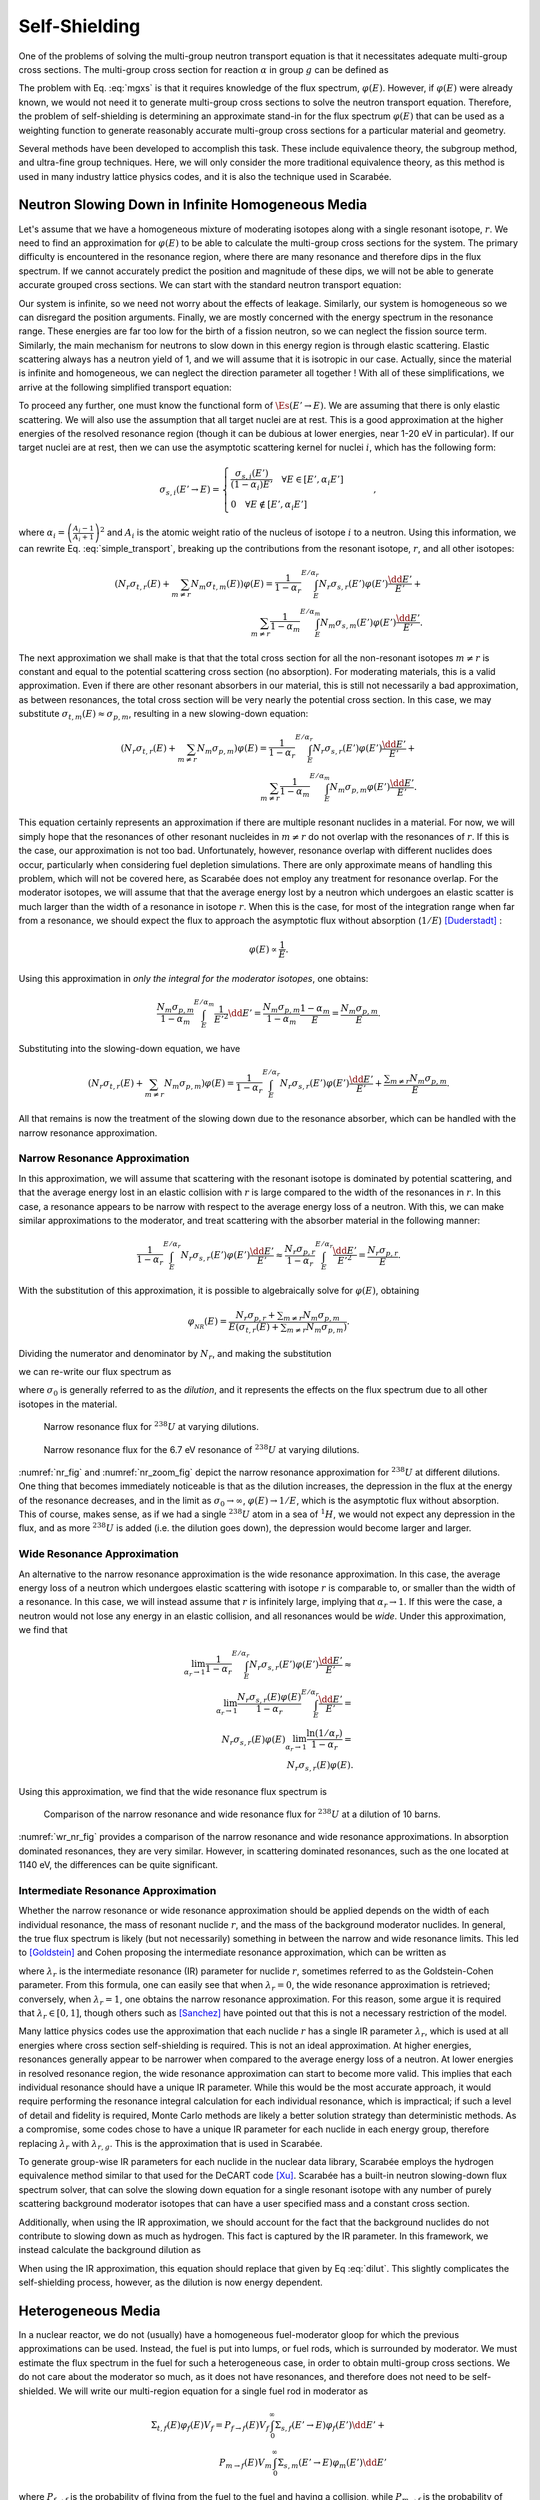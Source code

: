 .. _self_shielding:

Self-Shielding
==============

One of the problems of solving the multi-group neutron transport equation is
that it necessitates adequate multi-group cross sections. The multi-group cross
section for reaction :math:`\alpha` in group :math:`g` can be defined as

.. math::
    :label: mgxs

    \Sigma_{a,g} = \frac{\displaystyle\int_{E_{g-1}}^{E_g} \Sigma_{a}(E)\varphi(E) \dd E}
                        {\displaystyle\int_{E_{g-1}}^{E_g} \varphi(E) \dd E}

The problem with Eq. :eq:`mgxs` is that it requires knowledge of the flux
spectrum, :math:`\varphi(E)`. However, if :math:`\varphi(E)` were already
known, we would not need it to generate multi-group cross sections to solve the
neutron transport equation. Therefore, the problem of self-shielding is
determining an approximate stand-in for the flux spectrum :math:`\varphi(E)`
that can be used as a weighting function to generate reasonably accurate
multi-group cross sections for a particular material and geometry.

Several methods have been developed to accomplish this task. These include
equivalence theory, the subgroup method, and ultra-fine group techniques. Here,
we will only consider the more traditional equivalence theory, as this method
is used in many industry lattice physics codes, and it is also the technique
used in Scarabée.

Neutron Slowing Down in Infinite Homogeneous Media
--------------------------------------------------

Let's assume that we have a homogeneous mixture of moderating isotopes along
with a single resonant isotope, :math:`r`. We need to find an approximation for
:math:`\varphi(E)` to be able to calculate the multi-group cross sections for
the system. The primary difficulty is encountered in the resonance region, where
there are many resonance and therefore dips in the flux spectrum. If we cannot
accurately predict the position and magnitude of these dips, we will not be able
to generate accurate grouped cross sections. We can start with the standard
neutron transport equation:

.. math::
    :label: transport_keff

    \dir\cdot\grad{\varphi(\pos,E,\dir)} + \Et(\pos,E)\varphi(\pos,E,\dir) =
	\\
	\int_0^\infty \int_{4\pi} \nu_s(\pos,E)\Es(\pos,E'\to E,\dir'\to\dir)\varphi(\pos,E',\dir')\dd\dir'\dd E' +
	\\
	\frac{1}{k}\int_0^\infty \int_{4\pi} \nu_p(\pos,E)\Ef(\pos,E'\to E,\dir'\to\dir)\varphi(\pos,E',\dir')\dd\dir'\dd E' +
	\\
	\frac{1}{k}
	\sum_{i}\frac{\chi_i(\pos, E)}{4\pi} \int_0^\infty \beta_i(\pos, E) \nu(\pos,E)\Ef(\pos,E') \int_{4\pi}\varphi(\pos,E',\dir')\dd\dir'\dd E'.

Our system is infinite, so we need not worry about the effects of leakage.
Similarly, our system is homogeneous so we can disregard the position arguments.
Finally, we are mostly concerned with the energy spectrum in the resonance
range. These energies are far too low for the birth of a fission neutron, so we
can neglect the fission source term. Similarly, the main mechanism for neutrons
to slow down in this energy region is through elastic scattering. Elastic
scattering always has a neutron yield of 1, and we will assume that it is
isotropic in our case. Actually, since the material is infinite and homogeneous,
we can neglect the direction parameter all together ! With all of these
simplifications, we arrive at the following simplified transport equation:

.. math::
    :label: simple_transport

    \Et(E)\varphi(E) = \int_0^\infty \Es(E'\to E)\varphi(E')\dd E'.

To proceed any further, one must know the functional form of
:math:`\Es(E'\to E)`. We are assuming that there is only elastic scattering.
We will also use the assumption that all target nuclei are at rest. This is a
good approximation at the higher energies of the resolved resonance region
(though it can be dubious at lower energies, near 1-20 eV in particular). If our
target nuclei are at rest, then we can use the asymptotic scattering kernel for
nuclei :math:`i`, which has the following form:

.. math::

    \sigma_{s,i}(E'\to E) = 
	\begin{cases}
		\frac{\sigma_{s,i}(E')}{(1-\alpha_i)E'} \quad \forall E\in[E',\alpha_i E'] \\\\
		0 \quad \forall E\notin[E',\alpha_i E']
	\end{cases} \qquad,

where :math:`\alpha_i = \left(\frac{A_i-1}{A_i+1}\right)^2` and :math:`A_i` is
the atomic weight ratio of the nucleus of isotope :math:`i` to a neutron. Using
this information, we can rewrite Eq. :eq:`simple_transport`, breaking up the
contributions from the resonant isotope, :math:`r`, and all other isotopes:

.. math::

    \left(N_r\sigma_{t,r}(E) + \sum_{m\ne r}N_m\sigma_{t,m}(E)\right)\varphi(E) =
	\frac{1}{1-\alpha_r}\int^{E/\alpha_r}_{E} N_r \sigma_{s,r}(E')\varphi(E')\frac{\dd E'}{E'} +
    \\
	\sum_{m\ne r}\frac{1}{1-\alpha_m}\int^{E/\alpha_m}_{E} N_m \sigma_{s,m}(E')\varphi(E')\frac{\dd E'}{E'}.

The next approximation we shall make is that that the total cross section for
all the non-resonant isotopes :math:`m\ne r` is constant and equal to the
potential scattering cross section (no absorption). For moderating materials,
this is a valid approximation. Even if there are other resonant absorbers in our
material, this is still not necessarily a bad approximation, as between
resonances, the total cross section will be very nearly the potential cross
section. In this case, we may substitute
:math:`\sigma_{t,m}(E)\approx\sigma_{p,m}`, resulting in a new slowing-down
equation:

.. math::

    \left(N_r\sigma_{t,r}(E) + \sum_{m\ne r}N_m\sigma_{p,m}\right)\varphi(E) =
	\frac{1}{1-\alpha_r}\int^{E/\alpha_r}_{E} N_r \sigma_{s,r}(E')\varphi(E')\frac{\dd E'}{E'} +
    \\
	\sum_{m\ne r}\frac{1}{1-\alpha_m}\int^{E/\alpha_m}_{E} N_m \sigma_{p,m}\varphi(E')\frac{\dd E'}{E'}.

This equation certainly represents an approximation if there are multiple
resonant nuclides in a material. For now, we will simply hope that the
resonances of other resonant nucleides in :math:`m\ne r` do not overlap with
the resonances of :math:`r`. If this is the case, our approximation is not too
bad. Unfortunately, however, resonance overlap with different nuclides does
occur, particularly when considering fuel depletion simulations. There are only
approximate means of handling this problem, which will not be covered here, as
Scarabée does not employ any treatment for resonance overlap. For the moderator
isotopes, we will assume that that the average energy lost by a neutron which
undergoes an elastic scatter is much larger than the width of a resonance in
isotope :math:`r`. When this is the case, for most of the integration range when
far from a resonance, we should expect the flux to approach the asymptotic flux
without absorption (:math:`1/E`) [Duderstadt]_ :

.. math::

    \varphi(E)\propto \frac{1}{E}.

Using this approximation in *only the integral for the moderator isotopes*,
one obtains:

.. math::

    \frac{N_m \sigma_{p,m}}{1-\alpha_m}\int^{E/\alpha_m}_{E}
    \frac{1}{E'^2}\dd E' =
    \frac{N_m \sigma_{p,m}}{1-\alpha_m} \frac{1-\alpha_m}{E} =
    \frac{N_m\sigma_{p,m}}{E}.

Substituting into the slowing-down equation, we have

.. math::

    \left(N_r\sigma_{t,r}(E) + \sum_{m\ne r}N_m\sigma_{p,m}\right)\varphi(E) =
	\frac{1}{1-\alpha_r}\int^{E/\alpha_r}_{E} N_r \sigma_{s,r}(E')\varphi(E')
    \frac{\dd E'}{E'} + \frac{\displaystyle\sum_{m\ne r}N_m\sigma_{p,m}}{E}.

All that remains is now the treatment of the slowing down due to the resonance
absorber, which can be handled with the narrow resonance approximation.

------------------------------
Narrow Resonance Approximation
------------------------------

In this approximation, we will assume that scattering with the resonant isotope
is dominated by potential scattering, and that the average energy lost in an
elastic collision with :math:`r` is large compared to the width of the
resonances in :math:`r`. In this case, a resonance appears to be narrow with
respect to the average energy loss of a neutron. With this, we can make similar
approximations to the moderator, and treat scattering with the absorber material
in the following manner:

.. math::

    \frac{1}{1-\alpha_r}\int^{E/\alpha_r}_{E} N_r \sigma_{s,r}(E')\varphi(E')
    \frac{\dd E'}{E'} \approx
    \frac{N_r\sigma_{p,r}}{1-\alpha_r}\int^{E/\alpha_r}_{E}
    \frac{\dd E'}{E'^2} = \frac{N_r\sigma_{p,r}}{E}.

With the substitution of this approximation, it is possible to algebraically
solve for :math:`\varphi(E)`, obtaining

.. math::

    \varphi_{_{NR}}(E) = \frac{N_r\sigma_{p,r} +
    \displaystyle\sum_{m\ne r}N_m\sigma_{p,m}}{E\left(\sigma_{t,r}(E) +
    \displaystyle\sum_{m\ne r}N_m\sigma_{p,m}\right)}.

Dividing the numerator and denominator by :math:`N_r`, and making the
substitution

.. math::
    :label: dilut

    \sigma_0 = \frac{\displaystyle\sum_{m\ne r}N_m\sigma_{p,m}}{N_r},

we can re-write our flux spectrum as

.. math::
    :label: nr

    \varphi_{_{NR}}(E) = \frac{\sigma_{p,r} +
    \sigma_0}{E\left(\sigma_{t,r}(E) + \sigma_0\right)},

where :math:`\sigma_0` is generally referred to as the *dilution*, and it
represents the effects on the flux spectrum due to all other isotopes in the
material.

.. _nr_fig:

.. figure:: ../_images/nr.svg

    Narrow resonance flux for :math:`^{238}U` at varying dilutions.

.. _nr_zoom_fig:

.. figure:: ../_images/nr_zoom.svg

    Narrow resonance flux for the 6.7 eV resonance of :math:`^{238}U` at
    varying dilutions.

:numref:`nr_fig` and :numref:`nr_zoom_fig` depict the narrow resonance
approximation for :math:`^{238}U` at different dilutions. One thing that becomes
immediately noticeable is that as the dilution increases, the depression in the
flux at the energy of the resonance decreases, and in the limit as
:math:`\sigma_0\to\infty`, :math:`\varphi(E) \to 1/E`, which is the asymptotic
flux without absorption. This of course, makes sense, as if we had a single
:math:`^{238}U` atom in a sea of :math:`^{1}H`, we would not expect any
depression in the flux, and as more :math:`^{238}U` is added (i.e. the dilution
goes down), the depression would become larger and larger.

----------------------------
Wide Resonance Approximation
----------------------------

An alternative to the narrow resonance approximation is the wide resonance
approximation. In this case, the average energy loss of a neutron which
undergoes elastic scattering with isotope :math:`r` is comparable to, or
smaller than the width of a resonance. In this case, we will instead assume
that :math:`r` is infinitely large, implying that
:math:`\alpha_r \rightarrow 1`. If this were the case, a neutron would not lose
any energy in an elastic collision, and all resonances would be *wide*. Under
this approximation, we find that

.. math::

    \lim_{\alpha_r \rightarrow 1}\frac{1}{1-\alpha_r}\int^{E/\alpha_r}_{E} N_r \sigma_{s,r}(E')\varphi(E') \frac{\dd E'}{E'} \approx
    \\\\
    \lim_{\alpha_r \rightarrow 1} \frac{N_r \sigma_{s,r}(E)\varphi(E)}{1 - \alpha_r} \int^{E/\alpha_r}_{E} \frac{\dd E'}{E'} =
    \\\\
    N_r \sigma_{s,r}(E)\varphi(E) \lim_{\alpha_r \rightarrow 1} \frac{\ln(1/\alpha_r)}{1 - \alpha_r} =
    \\\\
    N_r \sigma_{s,r}(E)\varphi(E).

Using this approximation, we find that the wide resonance flux spectrum is

.. math::
    :label: wr

    \varphi_{_{WR}}(E) = \frac{\sigma_0}{E\left(\sigma_{a,r}(E) + \sigma_0\right)}.

.. _wr_nr_fig:

.. figure:: ../_images/wr.svg

    Comparison of the narrow resonance and wide resonance flux for :math:`^{238}U` at a dilution of 10 barns.

:numref:`wr_nr_fig` provides a comparison of the narrow resonance and wide
resonance approximations. In absorption dominated resonances, they are very
similar. However, in scattering dominated resonances, such as the one located
at 1140 eV, the differences can be quite significant. 

------------------------------------
Intermediate Resonance Approximation
------------------------------------

Whether the narrow resonance or wide resonance approximation should be applied
depends on the width of each individual resonance, the mass of resonant nuclide
:math:`r`, and the mass of the background moderator nuclides. In general, the
true flux spectrum is likely (but not necessarily) something in between the
narrow and wide resonance limits. This led to [Goldstein]_ and Cohen proposing
the intermediate resonance approximation, which can be written as

.. math::
    :label: ir
    
    \varphi_{_{IR}}(E) = \frac{\lambda_r\sigma_{p,r} + \sigma_0}{E\left(\sigma_{a,r}(E) + \lambda_r\sigma_{s,r}(E) + \sigma_0\right)},

where :math:`\lambda_r` is the intermediate resonance (IR) parameter for nuclide
:math:`r`, sometimes referred to as the Goldstein-Cohen parameter. From this
formula, one can easily see that when :math:`\lambda_r = 0`, the wide resonance
approximation is retrieved; conversely, when :math:`\lambda_r = 1`, one obtains
the narrow resonance approximation. For this reason, some argue it is required
that :math:`\lambda_r \in [0, 1]`, though others such as [Sanchez]_ have
pointed out that this is not a necessary restriction of the model.

Many lattice physics codes use the approximation that each nuclide :math:`r`
has a single IR parameter :math:`\lambda_r`, which is used at all energies
where cross section self-shielding is required. This is not an ideal
approximation. At higher energies, resonances generally appear to be narrower
when compared to the average energy loss of a neutron. At lower energies in
resolved resonance region, the wide resonance approximation can start to
become more valid. This implies that each individual resonance should have a
unique IR parameter. While this would be the most accurate approach, it would
require performing the resonance integral calculation for each individual
resonance, which is impractical; if such a level of detail and fidelity is
required, Monte Carlo methods are likely a better solution strategy than
deterministic methods. As a compromise, some codes chose to have a unique IR
parameter for each nuclide in each energy group, therefore replacing
:math:`\lambda_r` with :math:`\lambda_{r,g}`. This is the approximation that
is used in Scarabée.

To generate group-wise IR parameters for each nuclide in the nuclear data
library, Scarabée employs the hydrogen equivalence method similar to that used
for the DeCART code [Xu]_. Scarabée has a built-in neutron slowing-down flux
spectrum solver, that can solve the slowing down equation for a single resonant
isotope with any number of purely scattering background moderator isotopes that
can have a user specified mass and a constant cross section.

Additionally, when using the IR approximation, we should account for the fact
that the background nuclides do not contribute to slowing down as much as
hydrogen. This fact is captured by the IR parameter. In this framework, we
instead calculate the background dilution as

.. math::
    :label: ir_dilut

    \sigma_{0,g} = \frac{\displaystyle\sum_{m\ne r}N_m \lambda_{m,g} \sigma_{p,m}}{N_r}.

When using the IR approximation, this equation should replace that given by Eq
:eq:`dilut`. This slightly complicates the self-shielding process, however, as
the dilution is now energy dependent.

Heterogeneous Media
--------------------

In a nuclear reactor, we do not (usually) have a homogeneous fuel-moderator
gloop for which the previous approximations can be used. Instead, the fuel is
put into lumps, or fuel rods, which is surrounded by moderator. We must estimate
the flux spectrum in the fuel for such a heterogeneous case, in order to obtain
multi-group cross sections. We do not care about the moderator so much, as it
does not have resonances, and therefore does not need to be self-shielded. We
will write our multi-region equation for a single fuel rod in moderator as

.. math::

    \Sigma_{t,f}(E)\varphi_f(E)V_f = P_{f\to f}(E) V_f \int_0^\infty \Sigma_{s,f}(E'\to E)\varphi_f(E')\dd E' + \\
	P_{m\to f}(E) V_m \int_0^\infty \Sigma_{s,m}(E'\to E)\varphi_m(E')\dd E'

where :math:`P_{f\to f}` is the probability of flying from the fuel to the fuel
and having a collision, while :math:`P_{m\to f}` is the probability of flying
from the moderator to the fuel and having a collision. If we apply the narrow
resonance approximation, the result is

.. math::
    :label: fuel_flux_no_cp_reciprocity

    \Sigma_{t,f}(E)\varphi_f(E)V_f = \frac{1}{E}\left(\left(1-P_{f\to m}(E)\right)V_f\Sigma_{p,f} + P_{m\to f}(E)V_m\Sigma_{p,m}\right).

This formalism, of looking at the probability of flying from one region to
another and having a collision is called the method of *collision
probabilities*. In collision probabilities, there is a reciprocity relation of
the form

.. math::

    P_{m\to f}(E)V_m\Sigma_{p,m} = P_{f\to m}(E)V_f\Sigma_{t,f}(E).

The reciprocity relation is based on the idea that a neutron has the same
probability to fly along a ray and then have a collision, whether it is flying
in the forward or backwards direction along the ray. Using this relation, we can
rewrite Eq. :eq:`fuel_flux_no_cp_reciprocity` as

.. math::
    :label: fuel_flux_cp

    \varphi_f(E) = \frac{1}{E}\left[\left(1-P_{f\to m}(E)\right)\frac{\Sigma_{p,f}}{\Sigma_{t,f}(E)} + P_{f\to m}(E)\right].

Therefore, if we are able to determine :math:`P_{f\to m}(E)`, we could derive
an approximation for the flux spectrum in the fuel. This is the probability of
a particle flying from the fuel to the moderator and having a collision. It is
also often called the escape probability, as it is the probability of neutron to
escape the fuel. For this reason, we introduce the alternative notation

.. math::

    P_e(E) \equiv P_{f\to m}(E),

which will be used from here on out.

-----------------------------
Wigner Rational Approximation
-----------------------------

Without giving many details here, we shall simply postulate that we will employ
the Wigner rational approximation for the escape probability which has the form:

.. math::

    P_e(E) = \frac{1}{\Sigma_{t,f}(E)\bar{l} + 1},

:math:`\bar{l}` being the average chord length of the fuel lump, defined as

.. math::

    \bar{l} = \frac{4V}{S}

where :math:`V` is the volume of the resonant material lump and :math:`S` is its
surface area.

Substitution of the Wigner rational approximation into Eq. :eq:`fuel_flux_cp`
yields

.. math::

	\varphi_f(E) = \frac{1}{E}\frac{\Sigma_{p,f} + 1/\bar{l}}
                                   {\Sigma_{t,f}(E) + 1/\bar{l}} =
    \frac{1}{E}\frac{\Sigma_{p,f} + \Sigma_e}{\Sigma_{t,f}(E) + \Sigma_e},

with :math:`\Sigma_e=1/\bar{l}` being the *escape cross section*. Again, we will
consider a single resonant nuclide, :math:`r`, and we can then rewrite the flux
spectrum in an isolated fuel lump as

.. math::
    :label: homo_heto_equiv

	\varphi(E) = \frac{1}{E}
    \frac{\sigma_{p,r} + \left(\sigma_{0,f} + \Sigma_e/N_r\right)}
         {\sigma_{t,r}(E) + \left(\sigma_{0,f} + \Sigma_e/N_r\right)}.

Equation :eq:`homo_heto_equiv` is particularly powerful, as it has an identical
form to Eq. :eq:`nr`. This tells us that we can approximate the flux spectrum in
a heterogeneous system as the flux in a homogeneous system with a modified
effective dilution of the form

.. math::
    :label: wigner_dilution

	\sigma_{0,\text{eff}} = \sigma_{0,f} + \frac{\Sigma_e}{N_r},

with :math:`\sigma_{0,f}` being the standard dilution cross section of the fuel
according to Eq :eq:`dilut` in the narrow resonance approximation, or according
to Eq :eq:`ir_dilut` in the intermediate resonance approximation. Therefore, we
have found an equivalence between an infinite homogeneous system and a
heterogeneous system. It is for this reason that this method of treating
self-shielding is referred to as *equivalence theory*.

---------------------------------
Multi-Term Rational Approximation
---------------------------------

This concept can be expanded upon, and better results can be achieved, by
extending the approximation for the escape probability as

.. math::

	P_e(E) = \sum_n b_n \frac{a_n \Sigma_e}{\Sigma_{t,f}(E) + a_n\Sigma_e},

constrained to

.. math::

	\sum_n b_n = 1.

Adding multiple terms can provide a better approximation of the true escape
probability. Substitution into Eq. :eq:`fuel_flux_cp` yields

.. math::

	\varphi_f(E) = \frac{1}{E}\sum_n b_n \frac{\sigma_{p,r} + \sigma_{0,n}}{\sigma_{t,r}(E) + \sigma_{0,n}},

where the effective dilution for the :math:`n\text{th}` term is

.. math::

	\sigma_{0,n} = \sigma_{0,f} + \frac{a_n\Sigma_e}{N_r}.

Use of the multi-term rational approximation is admittedly a bit more
cumbersome. Instead of considering all of the cross sections for a nuclide at a
single dilution, multiple dilutions must now be considered. If you want to know
the multi-group cross section :math:`\sigma_{x,r,g}`, that is for resonant
nuclide :math:`r`, reaction :math:`x`, in group :math:`g`, then

.. math::

	\sigma_{x,r,g} = \frac{\displaystyle\sum_n b_n \varphi_{n,g} \sigma_{x,r,g,n}}
                          {\displaystyle\sum_n b_n \varphi_{n,g}}

with

.. math::

	\varphi_{n,g} = \frac{\lambda_{r,g}\sigma_{p,r} + \sigma_{0,n}}{\sigma_{a,r,g,n} + \lambda_{r,g}\sigma_{s,r,g,n} + \sigma_{0,n}}

in the intermediate resonance approximation. In this notation,
:math:`\sigma_{x,r,g,n}` is the multi-group cross section for reaction
:math:`x` with nuclide :math:`r` in group :math:`g`, using the effective
dilution :math:`\sigma_{0,n}`. It is worth reiterating here that
:math:`\sigma_{0,n}` is also dependent on the energy group in the intermediate
resonance approximation, according to Eq :eq:`wigner_dilution` and Eq
:eq:`ir_dilut`.

-----------------------------------------------------
Carvik's and Roman's Two-Term Rational Approximations
-----------------------------------------------------

Historically, it has been very common to use a two-term rational approximation.
For cylindrical resonant lumps, the most common form for the escape probability
is Carlvik's approximation which takes the form:

.. math::

	P_e(E) = 2\frac{2\Sigma_e}{\Sigma_{t,f}(E) + 2\Sigma_e} -
              \frac{3\Sigma_e}{\Sigma_{t,f}(E) + 3\Sigma_e}.

For an infinitely long cylinder, the escape cross section can be written as

.. math::

    \Sigma_e = \frac{1}{\bar{l}} = \frac{S}{4V} = \frac{1}{2R},

where :math:`R` is the radius of the cylinder.

Similarly, for an infinite slab resonant lump, Roman's approximation of the
escape probability is written as

.. math::

	P_e(E) = 1.1\frac{1.4\Sigma_e}{\Sigma_{t,f}(E) + 1.4\Sigma_e} -
             0.1\frac{5.4\Sigma_e}{\Sigma_{t,f}(E) + 5.4\Sigma_e},

with

.. math::

    \Sigma_e = \frac{1}{2W},

where :math:`W` is the width of the slab.


Dancoff Factors
---------------

The previous presentations of the fuel escape probability do not consider the
possibility of a neutron leaving the fuel lump and flying into another fuel
lump. In traditional LWRs, the fuel rods and tightly packed into fuel
assemblies, which themselves are tightly packed into the core. Because of this
fuel loading, it is very likely that a particle could fly from one fuel pin to
another and undergo a collision. This lattice effect will effectively reduce
the escape probability, :math:`P_e(E)`, for a particle to leave the fuel. If
this lattice or shadowing effect is not accounted for in the escape probability,
the computed cross sections for our resonant materials will be incorrect, and
our deterministic simulations will have poor agreement with reference Monte
Carlo results.

To account for these effects, a *Dancoff Factor* or *Dancoff Correction* is
used to modify :math:`P_e(E)`. The Dancoff correction is typically denoted as 

.. math::

	C = \frac{I_0 - I}{I}

where :math:`I_0` is the number of neutrons entering the fuel region in an
isolated system, and :math:`I` is the number of neutrons entering the fuel in a
lattice system. As such, when :math:`C = 0`, there is no correction to be made,
and the isolated an lattice systems are equivalent (could only happen if the
pins are extraordinarily far apart). However, if :math:`C=1`, the moderator
region is fully shadowed by other fuel elements, and it is as if neutrons cannot
fly into the moderator. Sometimes, we also use the Dancoff factor, defined as

.. math::

    D = 1 - C.

--------------------------------------------
Modifications to the Fuel Escape Probability
--------------------------------------------

In the Wigner rational approximation, the Dancoff factor modifies the dilution
cross section of Eq. :eq:`wigner_dilution` in the following manner:

.. math::

	\sigma_0 = \sigma_{0,f} + \frac{D\Sigma_e}{N_r}.

Since :math:`D\in(0,1)`, this can be interpreted as reducing the escape cross
section of the fuel, which also is equivalent to reducing its surface area. This
makes sense, as it reflects the reduction in the probability of a neutron flying
into the moderator and undergoing a collision.

When used with the multi-term rational approximation, the modifications are not
so simple, as all the :math:`a_n` and :math:`b_n` terms must be modified. For
two-term rational approximations, there is thankfully a known transformation
that permits us to calculate :math:`\alpha_n` and :math:`\beta_n` which can be
used to replace :math:`a_n` and :math:`b_n`. This transformation is taken from
Gibson's PhD thesis [Gibson]_ :

.. math::

    A = \frac{1 - C}{C}

.. math::

    \gamma = A + b_1a_1 + b_2a_2

.. math::

    \alpha_1 = \frac{A(a_1 + a_2) + a_1a_2 - \sqrt{(A(a_1 + a_2) + a_1a_2)^2 - 4\gamma Aa_1a_2}}{2\gamma}

.. math::

    \alpha_2 = \frac{A(a_1 + a_2) + a_1a_2 + \sqrt{(A(a_1 + a_2) + a_1a_2)^2 - 4\gamma Aa_1a_2}}{2\gamma}

.. math::

    \beta_1 = \left(\alpha_2 - \frac{A(b_1a_1 + b_2a_2)}{\gamma}\right)\frac{1}{\alpha_2 - \alpha_1}

.. math::

    \beta_2 = 1 - \beta_1

---------------------------
Calculating Dancoff Factors
---------------------------

Since the Dancoff factor represents the shadowing effect of other fuel pins on
the escape probability, it is straight forward to see that it would depend on
the geometric properties of the system, such as the pin pitch, wether we are
considering a pin near a guide tube or water hole, and the material properties.
Due to these considerations, it is evident that each fuel pin should have its
own unique Dancoff factor.

To compute the Dancoff factor for each pin, Scarabée uses the *neutron current
method* [Knott]_. This procedure performs two one-group fixed source transport
calculations: one for a single isolated fuel pin with vacuum boundary
conditions, and a second for the true geometry of the assembly with the
appropriate boundary conditions. In each simulation, the total cross section of
each material (with the exception of the fuel) is set to the potential cross
section of the material. There is no scattering, only absorption. For the fuel,
the cross section is set to a very large value (:math:`\Et = \Ea = 10^5`). The
source in the fuel regions is zero while the source in the other regions is also
equal to the value of the potential cross section. From these two simulations,
the Dancoff correction for fuel pin :math:`i` can be calculated as

.. math::

    C_i = \frac{\varphi_0 - \varphi_i}{\varphi_0},

where :math:`\varphi_0` is the flux inside the isolated fuel pin and
:math:`\varphi_i` is the flux inside pin :math:`i` from the simulation of the
true geometry. Since the two required simulations are only single-group
fixed-source problems, they converge very quickly, and only take a few seconds
to complete.

Stoker-Weiss Method for Annular Rings
--------------------------------------

For standard fuel pins made of :math:`\text{UO}_2` or MOX fuel, the entire pin
is treated as a single resonant region. There is only one set of self-shielded
cross sections for the entire pin. Standard equivalence theory is not able to
consider the effects of *spatial* self-shielding. This effect can be important
for pins containing Gadolinium poison, where there is a very strong gradient in
the flux from the outer ring of the pin to the center. If this spatial
self-shielding caused by Gadolinium or Erbium in the fuel is not considered,
multi-group transport calculations will not have accurate predictions for the
reaction rates at different annuli in the fuel pin. This can lead to bad
estimates of :math:`\keff` and even worse predictions for the burn-up of the
fuel pin in annular rings, often referred to as the *onion ring* effect.

To account for this onion ring effect in the context of equivalence theory,
Stoker and Weiss developed a method of generating spatially self-shielded cross
sections for annular rings of a fuel pin [Stoker]_ . In their derivation, the escape
probability for the :math:`i\text{th}` ring of a fuel pin is written as

.. math::

    P_{e,i}(E) = \sum_{m=1}^{4} \eta_{i,m} \sum_{n=1}^{N} b_n \frac{a_n\Sigma_e}{\Et(E) + a_n\Sigma_e}

where :math:`\eta_{i,m}` is defined as

.. math::

    \eta_{i,m} =
    \begin{cases}
        \frac{\rho_il_{i,1}}{l_i}  & m = 1 \\
        -\frac{\rho_il_{i,2}}{l_i} & m = 2 \\
        -\frac{\rho_{i-1}l_{i,3}}{l_i} & m = 3 \\
        \frac{\rho_{i-1}l_{i,4}}{l_i}  & m = 4
    \end{cases}
    \quad.

Here, :math:`l_i=4V_i/S_f` is the mean chord length of the :math:`i\text{th}`
ring, where :math:`V_i` is the volume of the ring and :math:`S_f` is the
surface area of the entire fuel pellet. :math:`\rho_i` is ratio of the outer
radius of the ring to the radius of the pellet, while :math:`\rho_{i-1}` is
the ratio of the inner radius of the ring to the radius of the pellet. The
:math:`l_{i,m}` term is defined as

.. math::

    l_{i,m} = \frac{2R}{\pi}\left(\sqrt{1 - \rho^2} + \frac{\sin^{-1}\rho}{\rho} + \theta\right)
    \quad
    \begin{cases}
        \rho = \rho_i,     & \theta = \frac{\pi\rho_i}{2}      , & m = 1 \\
        \rho = \rho_i,     & \theta = -\frac{\pi\rho_i}{2}     , & m = 2 \\
        \rho = \rho_{i-1}, & \theta = \frac{\pi\rho_{i-1}}{2}  , & m = 3 \\
        \rho = \rho_{i-1}, & \theta = -\frac{\pi\rho_{i-1}}{2} , & m = 4
    \end{cases}
    \quad,

:math:`R` being the radius of the fuel pellet. Using this definition for the
escape probability, the 

multi-group cross section for resonant nuclide :math:`r`, reaction :math:`x`,
in group :math:`g`, for ring :math:`i` of a fuel pin can be calculated as

.. math::
    \sigma_{x,r,g,i} =
    \frac{\displaystyle\sum_{m=1}^4 \eta_{i,m}\sum_{n=1}^N b_n \sigma_{x,r,g,nm}\varphi_{r,g,nm}}
         {\displaystyle\sum_{m=1}^4 \eta_{i,m}\sum_{n=1}^N b_n\varphi_{r,g,nm}}


In this notation, :math:`\sigma_{x,r,g,nm}` is the multi-group cross section for
reaction :math:`x` with nuclide :math:`r` in group :math:`g`, using the
effective dilution :math:`\sigma_{0,nm}`.

.. math::

    \sigma_{0,nm} = \sigma_{0,f} + \frac{a_n}{N_r l_{i,m}}.

The flux :math:`\varphi_{r,g,nm}` is defined as

.. math::

    \varphi_{r,g,nm} = \frac{\lambda_{r,g}\sigma_{p,r} + \sigma_{0,nm}}{\sigma_{a,r,g,nm} + \lambda_{r,g}\sigma_{s,r,g,nm} + \sigma_{0,nm}}.

Cladding Self-Shielding
-----------------------

Most literature on self-shielding methods exclusively considers the
self-shielding calculation of the fuel. This is understandable, as it is the
most important effect in any LWR calculation. However, any modern lattice
physics code must also have a resonance self-shielding treatment for the
cladding of fuel pins. The Zirconium isotopes have many resonances, and
neglecting their self-shielding can have a non-negligible effect. Scarabée uses
the approach taken by the STREAM lattice physics code for the self-shielding of
fuel pin cladding and guide tubes [Choi]_ . These regions are shielded at the same
time, using Roman's two-term approximation for the escape probability, as if
they were infinite slabs. Dancoff factors for each cladding and guide are also
computed using the neutron current method, except the cladding regions are
treated as the resonance regions instead of the fuel.


.. [Duderstadt] \ J. J. Duderstadt and L. J. Hamilton, *Nuclear Reactor Analysis*. John Wiley & Sons, 1976.

.. [Knott] \ D. Knott and A. Yamamoto, *Lattice Physics Computations* In *Handbook of Nuclear Engineering*, 2010.

.. [Gibson] \ N. Gibson, *Novel Resonance Self-Shielding Methods for Nuclear Reactor Analysis*, Massachusetts Institute of Technology, 2016.

.. [Stoker] \ C. C. Stoker and Z. J. Weiss, *Spatially dependent resonance cross sections in a fuel rod*, Annals of Nuclear Energy, vol. 23, no. 9, pp. 765–778, 1996, doi: 10.1016/0306-4549(95)00074-7.

.. [Choi] \ S. Choi, H. Lee, S. G. Hong, and D. Lee, *Resonance self-shielding methodology of new neutron transport code STREAM*, Journal of Nuclear Science and Technology, vol. 52, no. 9, pp. 1133–1150, 2015, doi: 10.1080/00223131.2014.993738.

.. [Goldstein] \ R. Goldstein and E. R. Cohen, *Theory of Resonance Absorption of Neutrons*, Nuclear Science and Engineering, vol. 13, no. 2, pp. 132–140, 1962, doi: 10.13182/nse62-1.

.. [Sanchez] \ R. Sanchez, *On the Intermediary Resonance method and beyond*, Annals of Nuclear Energy, vol. 213, p. 111085, 2025, doi: 10.1016/j.anucene.2024.111085.

.. [Xu] \ Y. Xu, Z. Gao, and T. Downar, *The Calculation of Resonance Parameters for the DeCART MOC Code*, in M&C + SNA 2007, Monterey, California, 2007.
